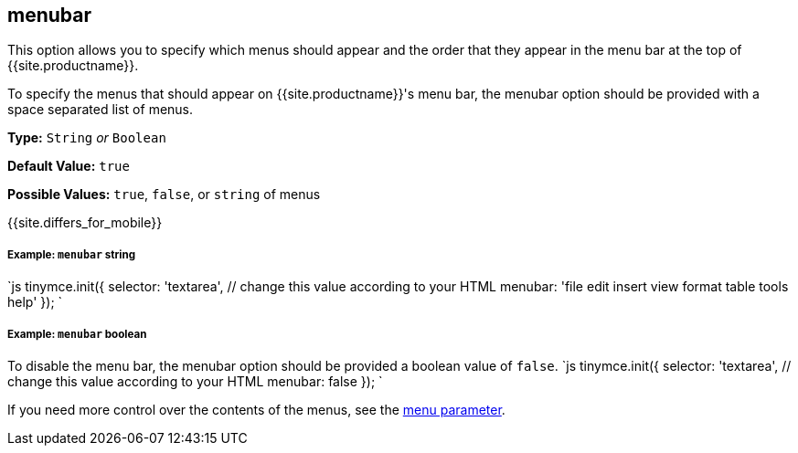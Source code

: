 [#menubar]
== menubar

This option allows you to specify which menus should appear and the order that they appear in the menu bar at the top of {{site.productname}}.

To specify the menus that should appear on {{site.productname}}'s menu bar, the menubar option should be provided with a space separated list of menus.

*Type:* `String` _or_ `Boolean`

*Default Value:* `true`

*Possible Values:* `true`, `false`, or `string` of menus

{{site.differs_for_mobile}}

[discrete#example-string]
===== Example: `menubar` string

`js
tinymce.init({
  selector: 'textarea',  // change this value according to your HTML
  menubar: 'file edit insert view format table tools help'
});
`

[discrete#example-boolean]
===== Example: `menubar` boolean

To disable the menu bar, the menubar option should be provided a boolean value of `false`.
`js
tinymce.init({
  selector: 'textarea',  // change this value according to your HTML
  menubar: false
});
`

If you need more control over the contents of the menus, see the <<menu,menu parameter>>.
